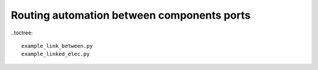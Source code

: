 Routing automation between components ports
^^^^^^^^^^^^^^^^^^^^^^^^^^^^^^^^^^^^^^^^^^^^^^^^^^^^^^

..toctree::

 example_link_between.py
 example_linked_elec.py
